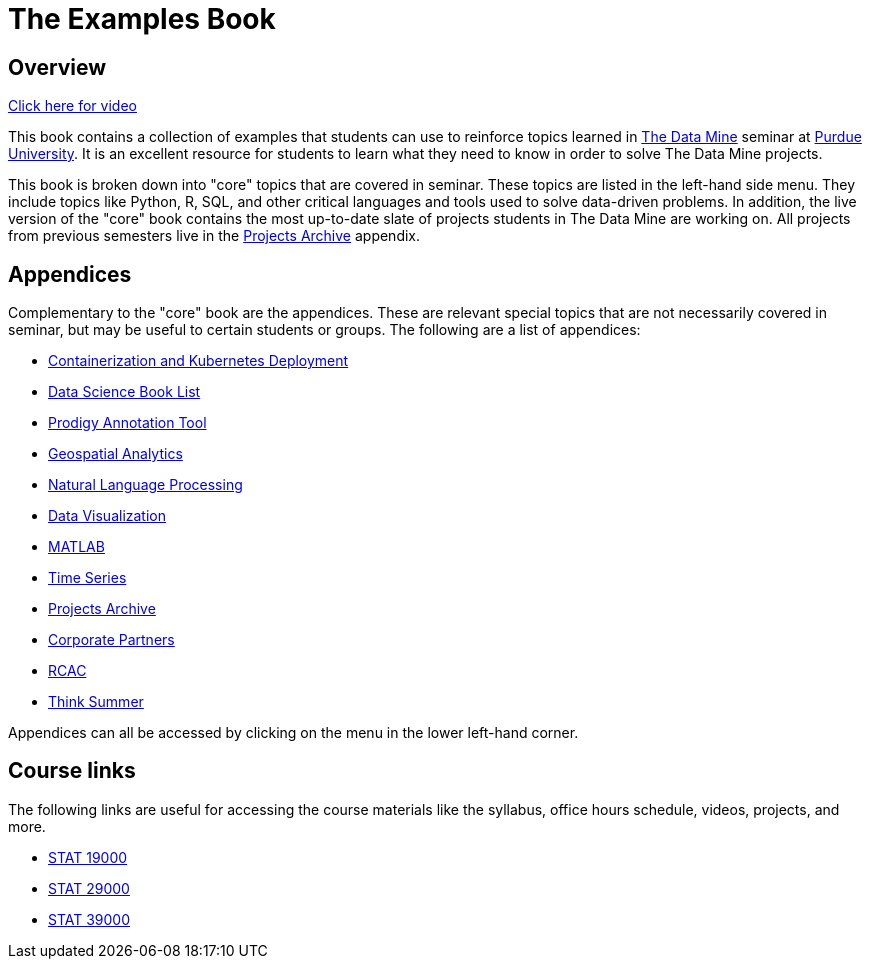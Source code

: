 = The Examples Book
:description: Supplementary material for solving projects assigned in Purdue University's The Data Mine.
:sectanchors:
:url-repo: https://github.com/TheDataMine/the-examples-book

== Overview

https://cdnapisec.kaltura.com/p/983291/sp/98329100/embedIframeJs/uiconf_id/29134031/partner_id/983291?iframeembed=true&playerId=kaltura_player&entry_id=1_i7x6tz4r&flashvars%5BstreamerType%5D=auto&flashvars%5BlocalizationCode%5D=en&flashvars%5BleadWithHTML5%5D=true&flashvars%5BsideBarContainer.plugin%5D=true&flashvars%5BsideBarContainer.position%5D=left&flashvars%5BsideBarContainer.clickToClose%5D=true&flashvars%5Bchapters.plugin%5D=true&flashvars%5Bchapters.layout%5D=vertical&flashvars%5Bchapters.thumbnailRotator%5D=false&flashvars%5BstreamSelector.plugin%5D=true&flashvars%5BEmbedPlayer.SpinnerTarget%5D=videoHolder&flashvars%5BdualScreen.plugin%5D=true&flashvars%5BKaltura.addCrossoriginToIframe%5D=true&&wid=1_5ixg4x2u[Click here for video]

This book contains a collection of examples that students can use to reinforce topics learned in https://datamine.purdue.edu[The Data Mine] seminar at https://purdue.edu[Purdue University]. It is an excellent resource for students to learn what they need to know in order to solve The Data Mine projects.

This book is broken down into "core" topics that are covered in seminar. These topics are listed in the left-hand side menu. They include topics like Python, R, SQL, and other critical languages and tools used to solve data-driven problems. In addition, the live version of the "core" book contains the most up-to-date slate of projects students in The Data Mine are working on. All projects from previous semesters live in the xref:projects:ROOT:introduction.adoc[Projects Archive] appendix.

== Appendices

Complementary to the "core" book are the appendices. These are relevant special topics that are not necessarily covered in seminar, but may be useful to certain students or groups. The following are a list of appendices:

* xref:k8s:ROOT:introduction.adoc[Containerization and Kubernetes Deployment]
* xref:book-list:ROOT:introduction.adoc[Data Science Book List]
* xref:prodigy:ROOT:introduction.adoc[Prodigy Annotation Tool]
* xref:geo:ROOT:map_basics.adoc[Geospatial Analytics]
* xref:nlp:ROOT:introduction.adoc[Natural Language Processing]
* xref:data-viz:ROOT:introduction.adoc[Data Visualization]
* xref:matlab:ROOT:introduction.adoc[MATLAB]
* xref:ts:ROOT:introduction.adoc[Time Series]
* xref:projects:ROOT:introduction.adoc[Projects Archive]
* xref:crp:ROOT:introduction.adoc[Corporate Partners]
* xref:rcac:ROOT:introduction.adoc[RCAC]
* xref:think-summer:ROOT:introduction.adoc[Think Summer]

Appendices can all be accessed by clicking on the menu in the lower left-hand corner.

== Course links

The following links are useful for accessing the course materials like the syllabus, office hours schedule, videos, projects, and more.

* xref:book:projects:19000-f2021-projects.adoc[STAT 19000]
* xref:book:projects:29000-f2021-projects.adoc[STAT 29000]
* xref:book:projects:39000-f2021-projects.adoc[STAT 39000]